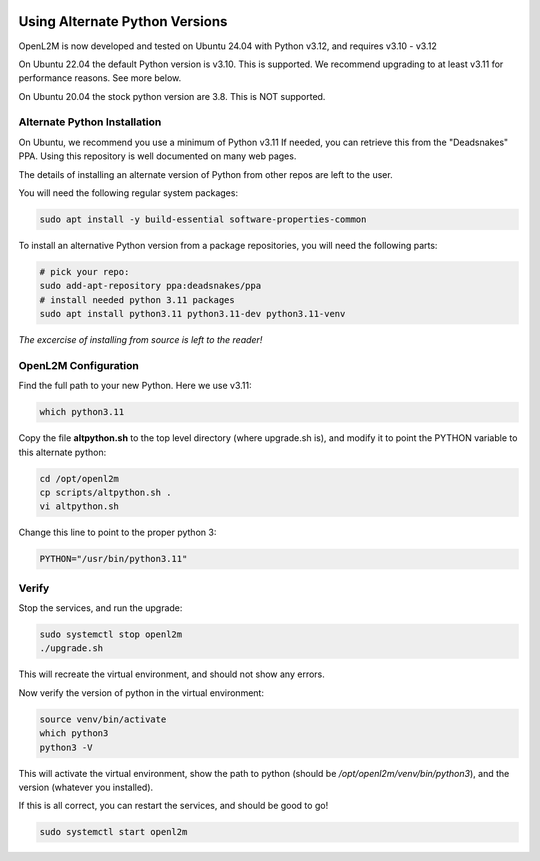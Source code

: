 .. image:: ../_static/openl2m_logo.png

===============================
Using Alternate Python Versions
===============================

OpenL2M is now developed and tested on Ubuntu 24.04 with Python v3.12, and requires v3.10 - v3.12

On Ubuntu 22.04 the default Python version is v3.10. This is supported.
We recommend upgrading to at least v3.11 for performance reasons. See more below.

On Ubuntu 20.04 the stock python version are 3.8. This is NOT supported.

Alternate Python Installation
-----------------------------

On Ubuntu, we recommend you use a minimum of Python v3.11
If needed, you can retrieve this from the "Deadsnakes" PPA.
Using this repository is well documented on many web pages.

The details of installing an alternate version of Python from other repos are left to the user.

You will need the following regular system packages:

.. code-block:: bash

  sudo apt install -y build-essential software-properties-common


To install an alternative Python version from a package repositories,
you will need the following parts:

.. code-block:: bash

  # pick your repo:
  sudo add-apt-repository ppa:deadsnakes/ppa
  # install needed python 3.11 packages
  sudo apt install python3.11 python3.11-dev python3.11-venv

*The excercise of installing from source is left to the reader!*


OpenL2M Configuration
---------------------

Find the full path to your new Python. Here we use v3.11:

.. code-block:: bash

  which python3.11

Copy the file **altpython.sh** to the top level directory (where upgrade.sh is),
and modify it to point the PYTHON variable to this alternate python:

.. code-block:: bash

  cd /opt/openl2m
  cp scripts/altpython.sh .
  vi altpython.sh

Change this line to point to the proper python 3:

.. code-block:: bash

  PYTHON="/usr/bin/python3.11"


Verify
------

Stop the services, and run the upgrade:

.. code-block:: bash

  sudo systemctl stop openl2m
  ./upgrade.sh

This will recreate the virtual environment, and should not show any errors.

Now verify the version of python in the virtual environment:

.. code-block:: bash

  source venv/bin/activate
  which python3
  python3 -V

This will activate the virtual environment, show the path to python
(should be */opt/openl2m/venv/bin/python3*), and the version (whatever you installed).

If this is all correct, you can restart the services, and should be good to go!

.. code-block:: bash

  sudo systemctl start openl2m
